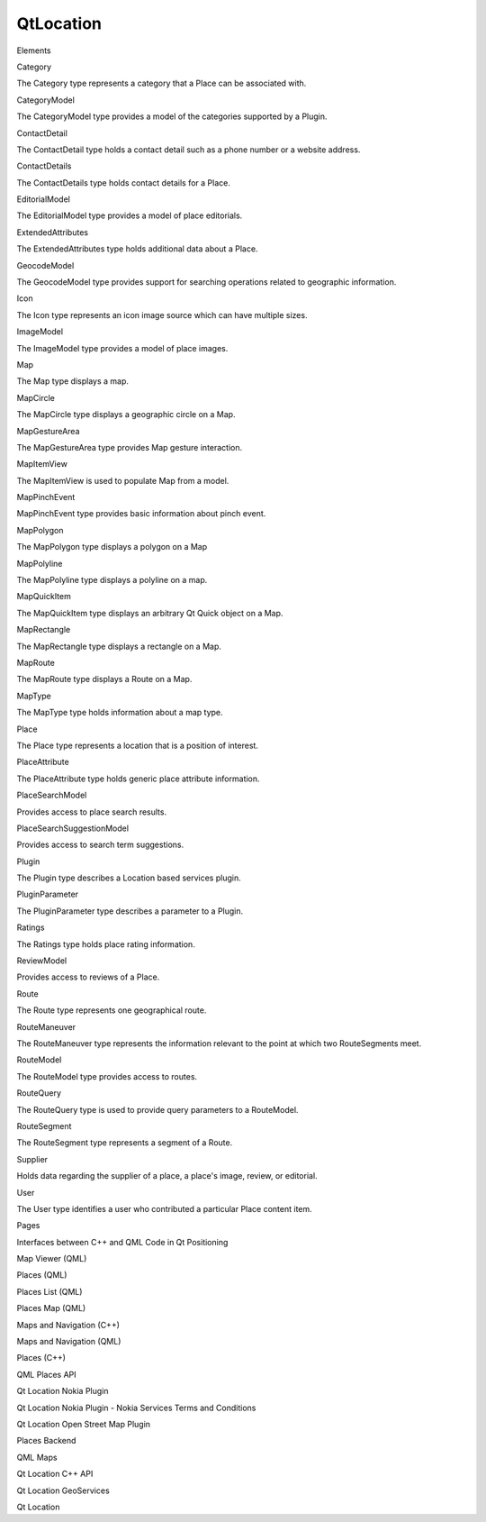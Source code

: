 QtLocation
==========

.. raw:: html

   <h3>

Elements

.. raw:: html

   </h3>

.. raw:: html

   <dl>

.. raw:: html

   <dt>

Category

.. raw:: html

   </dt>

.. raw:: html

   <dd>

The Category type represents a category that a Place can be associated
with.

.. raw:: html

   </dd>

.. raw:: html

   <dt>

CategoryModel

.. raw:: html

   </dt>

.. raw:: html

   <dd>

The CategoryModel type provides a model of the categories supported by a
Plugin.

.. raw:: html

   </dd>

.. raw:: html

   <dt>

ContactDetail

.. raw:: html

   </dt>

.. raw:: html

   <dd>

The ContactDetail type holds a contact detail such as a phone number or
a website address.

.. raw:: html

   </dd>

.. raw:: html

   <dt>

ContactDetails

.. raw:: html

   </dt>

.. raw:: html

   <dd>

The ContactDetails type holds contact details for a Place.

.. raw:: html

   </dd>

.. raw:: html

   <dt>

EditorialModel

.. raw:: html

   </dt>

.. raw:: html

   <dd>

The EditorialModel type provides a model of place editorials.

.. raw:: html

   </dd>

.. raw:: html

   <dt>

ExtendedAttributes

.. raw:: html

   </dt>

.. raw:: html

   <dd>

The ExtendedAttributes type holds additional data about a Place.

.. raw:: html

   </dd>

.. raw:: html

   <dt>

GeocodeModel

.. raw:: html

   </dt>

.. raw:: html

   <dd>

The GeocodeModel type provides support for searching operations related
to geographic information.

.. raw:: html

   </dd>

.. raw:: html

   <dt>

Icon

.. raw:: html

   </dt>

.. raw:: html

   <dd>

The Icon type represents an icon image source which can have multiple
sizes.

.. raw:: html

   </dd>

.. raw:: html

   <dt>

ImageModel

.. raw:: html

   </dt>

.. raw:: html

   <dd>

The ImageModel type provides a model of place images.

.. raw:: html

   </dd>

.. raw:: html

   <dt>

Map

.. raw:: html

   </dt>

.. raw:: html

   <dd>

The Map type displays a map.

.. raw:: html

   </dd>

.. raw:: html

   <dt>

MapCircle

.. raw:: html

   </dt>

.. raw:: html

   <dd>

The MapCircle type displays a geographic circle on a Map.

.. raw:: html

   </dd>

.. raw:: html

   <dt>

MapGestureArea

.. raw:: html

   </dt>

.. raw:: html

   <dd>

The MapGestureArea type provides Map gesture interaction.

.. raw:: html

   </dd>

.. raw:: html

   <dt>

MapItemView

.. raw:: html

   </dt>

.. raw:: html

   <dd>

The MapItemView is used to populate Map from a model.

.. raw:: html

   </dd>

.. raw:: html

   <dt>

MapPinchEvent

.. raw:: html

   </dt>

.. raw:: html

   <dd>

MapPinchEvent type provides basic information about pinch event.

.. raw:: html

   </dd>

.. raw:: html

   <dt>

MapPolygon

.. raw:: html

   </dt>

.. raw:: html

   <dd>

The MapPolygon type displays a polygon on a Map

.. raw:: html

   </dd>

.. raw:: html

   <dt>

MapPolyline

.. raw:: html

   </dt>

.. raw:: html

   <dd>

The MapPolyline type displays a polyline on a map.

.. raw:: html

   </dd>

.. raw:: html

   <dt>

MapQuickItem

.. raw:: html

   </dt>

.. raw:: html

   <dd>

The MapQuickItem type displays an arbitrary Qt Quick object on a Map.

.. raw:: html

   </dd>

.. raw:: html

   <dt>

MapRectangle

.. raw:: html

   </dt>

.. raw:: html

   <dd>

The MapRectangle type displays a rectangle on a Map.

.. raw:: html

   </dd>

.. raw:: html

   <dt>

MapRoute

.. raw:: html

   </dt>

.. raw:: html

   <dd>

The MapRoute type displays a Route on a Map.

.. raw:: html

   </dd>

.. raw:: html

   <dt>

MapType

.. raw:: html

   </dt>

.. raw:: html

   <dd>

The MapType type holds information about a map type.

.. raw:: html

   </dd>

.. raw:: html

   <dt>

Place

.. raw:: html

   </dt>

.. raw:: html

   <dd>

The Place type represents a location that is a position of interest.

.. raw:: html

   </dd>

.. raw:: html

   <dt>

PlaceAttribute

.. raw:: html

   </dt>

.. raw:: html

   <dd>

The PlaceAttribute type holds generic place attribute information.

.. raw:: html

   </dd>

.. raw:: html

   <dt>

PlaceSearchModel

.. raw:: html

   </dt>

.. raw:: html

   <dd>

Provides access to place search results.

.. raw:: html

   </dd>

.. raw:: html

   <dt>

PlaceSearchSuggestionModel

.. raw:: html

   </dt>

.. raw:: html

   <dd>

Provides access to search term suggestions.

.. raw:: html

   </dd>

.. raw:: html

   <dt>

Plugin

.. raw:: html

   </dt>

.. raw:: html

   <dd>

The Plugin type describes a Location based services plugin.

.. raw:: html

   </dd>

.. raw:: html

   <dt>

PluginParameter

.. raw:: html

   </dt>

.. raw:: html

   <dd>

The PluginParameter type describes a parameter to a Plugin.

.. raw:: html

   </dd>

.. raw:: html

   <dt>

Ratings

.. raw:: html

   </dt>

.. raw:: html

   <dd>

The Ratings type holds place rating information.

.. raw:: html

   </dd>

.. raw:: html

   <dt>

ReviewModel

.. raw:: html

   </dt>

.. raw:: html

   <dd>

Provides access to reviews of a Place.

.. raw:: html

   </dd>

.. raw:: html

   <dt>

Route

.. raw:: html

   </dt>

.. raw:: html

   <dd>

The Route type represents one geographical route.

.. raw:: html

   </dd>

.. raw:: html

   <dt>

RouteManeuver

.. raw:: html

   </dt>

.. raw:: html

   <dd>

The RouteManeuver type represents the information relevant to the point
at which two RouteSegments meet.

.. raw:: html

   </dd>

.. raw:: html

   <dt>

RouteModel

.. raw:: html

   </dt>

.. raw:: html

   <dd>

The RouteModel type provides access to routes.

.. raw:: html

   </dd>

.. raw:: html

   <dt>

RouteQuery

.. raw:: html

   </dt>

.. raw:: html

   <dd>

The RouteQuery type is used to provide query parameters to a RouteModel.

.. raw:: html

   </dd>

.. raw:: html

   <dt>

RouteSegment

.. raw:: html

   </dt>

.. raw:: html

   <dd>

The RouteSegment type represents a segment of a Route.

.. raw:: html

   </dd>

.. raw:: html

   <dt>

Supplier

.. raw:: html

   </dt>

.. raw:: html

   <dd>

Holds data regarding the supplier of a place, a place's image, review,
or editorial.

.. raw:: html

   </dd>

.. raw:: html

   <dt>

User

.. raw:: html

   </dt>

.. raw:: html

   <dd>

The User type identifies a user who contributed a particular Place
content item.

.. raw:: html

   </dd>

.. raw:: html

   </dl>

.. raw:: html

   <h3>

Pages

.. raw:: html

   </h3>

.. raw:: html

   <ul>

.. raw:: html

   <li>

Interfaces between C++ and QML Code in Qt Positioning

.. raw:: html

   </li>

.. raw:: html

   <li>

Map Viewer (QML)

.. raw:: html

   </li>

.. raw:: html

   <li>

Places (QML)

.. raw:: html

   </li>

.. raw:: html

   <li>

Places List (QML)

.. raw:: html

   </li>

.. raw:: html

   <li>

Places Map (QML)

.. raw:: html

   </li>

.. raw:: html

   <li>

Maps and Navigation (C++)

.. raw:: html

   </li>

.. raw:: html

   <li>

Maps and Navigation (QML)

.. raw:: html

   </li>

.. raw:: html

   <li>

Places (C++)

.. raw:: html

   </li>

.. raw:: html

   <li>

QML Places API

.. raw:: html

   </li>

.. raw:: html

   <li>

Qt Location Nokia Plugin

.. raw:: html

   </li>

.. raw:: html

   <li>

Qt Location Nokia Plugin - Nokia Services Terms and Conditions

.. raw:: html

   </li>

.. raw:: html

   <li>

Qt Location Open Street Map Plugin

.. raw:: html

   </li>

.. raw:: html

   <li>

Places Backend

.. raw:: html

   </li>

.. raw:: html

   <li>

QML Maps

.. raw:: html

   </li>

.. raw:: html

   <li>

Qt Location C++ API

.. raw:: html

   </li>

.. raw:: html

   <li>

Qt Location GeoServices

.. raw:: html

   </li>

.. raw:: html

   <li>

Qt Location

.. raw:: html

   </li>

.. raw:: html

   </ul>
